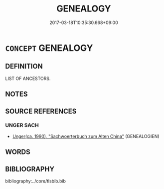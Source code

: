 # -*- mode: mandoku-tls-view -*-
#+TITLE: GENEALOGY
#+DATE: 2017-03-18T10:35:30.668+09:00        
#+STARTUP: content
* =CONCEPT= GENEALOGY
:PROPERTIES:
:CUSTOM_ID: uuid-c6980587-de65-4a18-a79c-eda1e95b4914
:TR_ZH: 譜系學
:END:
** DEFINITION

LIST OF ANCESTORS.

** NOTES

** SOURCE REFERENCES
*** UNGER SACH
 - [[cite:UNGER-SACH][Unger(ca. 1990), "Sachwoerterbuch zum Alten China"]] (GENEALOGIEN)
** WORDS
   :PROPERTIES:
   :VISIBILITY: children
   :END:
** BIBLIOGRAPHY
bibliography:../core/tlsbib.bib
